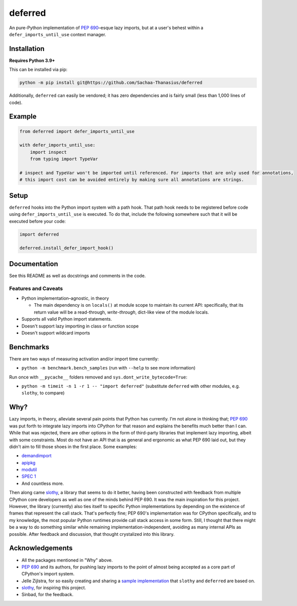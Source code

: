 ========
deferred
========

.. image:: https://github.com/Sachaa-Thanasius/deferred/actions/workflows/ci.yml/badge.svg
    :target: https://github.com/Sachaa-Thanasius/deferred/actions/workflows/ci.yml
    :alt: CI Status

.. image:: https://img.shields.io/github/license/Sachaa-Thanasius/deferred.svg
    :target: https://opensource.org/licenses/MIT
    :alt: License: MIT

An pure-Python implementation of `PEP 690 <https://peps.python.org/pep-0690/>`_–esque lazy imports, but at a user's behest within a ``defer_imports_until_use`` context manager.


Installation
============

**Requires Python 3.9+**

This can be installed via pip:

.. code:: sh

    python -m pip install git@https://github.com/Sachaa-Thanasius/deferred

Additionally, ``deferred`` can easily be vendored; it has zero dependencies and is fairly small (less than 1,000 lines of code).


Example
=======

.. code:: python

    from deferred import defer_imports_until_use

    with defer_imports_until_use:
        import inspect
        from typing import TypeVar

    # inspect and TypeVar won't be imported until referenced. For imports that are only used for annotations,
    # this import cost can be avoided entirely by making sure all annotations are strings.


Setup
=====
``deferred`` hooks into the Python import system with a path hook. That path hook needs to be registered before code using ``defer_imports_until_use`` is executed. To do that, include the following somewhere such that it will be executed before your code:

.. code:: python

    import deferred

    deferred.install_defer_import_hook()


Documentation
=============

See this README as well as docstrings and comments in the code.


Features and Caveats
--------------------

-   Python implementation–agnostic, in theory

    -   The main dependency is on ``locals()`` at module scope to maintain its current API: specifically, that its return value will be a read-through, *write-through*, dict-like view of the module locals.

-   Supports all valid Python import statements.
-   Doesn't support lazy importing in class or function scope
-   Doesn't support wildcard imports


Benchmarks
==========

There are two ways of measuring activation and/or import time currently:

-   ``python -m benchmark.bench_samples`` (run with ``--help`` to see more information)

Run once with ``__pycache__`` folders removed and ``sys.dont_write_bytecode=True``:

==============  =======  ==========  ===================
Implementation  Version  Benchmark   Time
==============  =======  ==========  ===================
CPython         3.9      regular     0.48585s (409.31x)
CPython         3.9      slothy      0.00269s (2.27x)
CPython         3.9      deferred    0.00119s (1.00x)
--              --       --          --
CPython         3.10     regular     0.41860s (313.20x)
CPython         3.10     slothy      0.00458s (3.43x)   
CPython         3.10     deferred    0.00134s (1.00x)
--              --       --          --
CPython         3.11     regular     0.60501s (279.51x)
CPython         3.11     slothy      0.00570s (2.63x)
CPython         3.11     deferred    0.00216s (1.00x)
--              --       --          --
CPython         3.12     regular     0.53233s (374.40x)
CPython         3.12     slothy      0.00552s (3.88x)
CPython         3.12     deferred    0.00142s (1.00x)   
--              --       --          --
CPython         3.13     regular     0.53704s (212.19x)
CPython         3.13     slothy      0.00319s (1.26x)
CPython         3.13     deferred    0.00253s (1.00x)   
--              --       --          --
PyPy            3.9      regular     1.06363s (385.50x)
PyPy            3.9      slothy      0.00417s (1.51x)
PyPy            3.9      deferred    0.00276s (1.00x)
--              --       --          --
PyPy            3.10     regular     0.93010s (218.42x)
PyPy            3.10     slothy      0.01166s (2.74x)
PyPy            3.10     deferred    0.00426s (1.00x)
==============  =======  ==========  ===================


-   ``python -m timeit -n 1 -r 1 -- "import deferred"`` (substitute ``deferred`` with other modules, e.g. ``slothy``, to compare)


Why?
====

Lazy imports, in theory, alleviate several pain points that Python has currently. I'm not alone in thinking that; `PEP 690 <https://peps.python.org/pep-0690/>`_ was put forth to integrate lazy imports into CPython for that reason and explains the benefits much better than I can. While that was rejected, there are other options in the form of third-party libraries that implement lazy importing, albeit with some constraints. Most do not have an API that is as general and ergonomic as what PEP 690 laid out, but they didn't aim to fill those shoes in the first place. Some examples:

-   `demandimport <https://github.com/bwesterb/py-demandimport>`_
-   `apipkg <https://github.com/pytest-dev/apipkg>`_
-   `modutil <https://github.com/brettcannon/modutil>`_
-   `SPEC 1 <https://scientific-python.org/specs/spec-0001/>`_
-   And countless more.

Then along came `slothy <https://github.com/bswck/slothy>`_, a library that seems to do it better, having been constructed with feedback from multiple CPython core developers as well as one of the minds behind PEP 690. It was the main inspiration for this project. However, the library (currently) also ties itself to specific Python implementations by depending on the existence of frames that represent the call stack. That's perfectly fine; PEP 690's implementation was for CPython specifically, and to my knowledge, the most popular Python runtimes provide call stack access in some form. Still, I thought that there might be a way to do something similar while remaining implementation-independent, avoiding as many internal APIs as possible. After feedback and discussion, that thought crystalized into this library.


Acknowledgements
================

-   All the packages mentioned in "Why" above.
-   `PEP 690 <https://peps.python.org/pep-0690/>`_ and its authors, for pushing lazy imports to the point of almost being accepted as a core part of CPython's import system.
-   Jelle Zijlstra, for so easily creating and sharing a `sample implementation <https://gist.github.com/JelleZijlstra/23c01ceb35d1bc8f335128f59a32db4c>`_ that ``slothy`` and ``deferred`` are based on.
-   `slothy <https://github.com/bswck/slothy>`_, for inspiring this project.
-   Sinbad, for the feedback.
